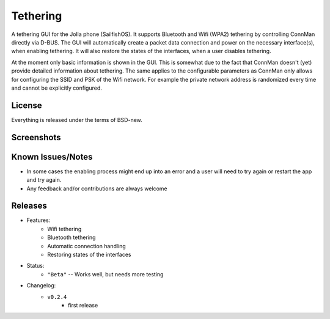 =========
Tethering
=========

A tethering GUI for the Jolla phone (SailfishOS). It supports Bluetooth and
Wifi (WPA2) tethering by controlling ConnMan directly via D-BUS. The GUI will
automatically create a packet data connection and power on the necessary
interface(s), when enabling tethering. It will also restore the states of
the interfaces, when a user disables tethering.

At the moment only basic information is shown in the GUI. This is somewhat
due to the fact that ConnMan doesn't (yet) provide detailed information about
tethering. The same applies to the configurable parameters as ConnMan only
allows for configuring the SSID and PSK of the Wifi network. For example the
private network address is randomized every time and cannot be explicitly
configured.

.. _jolla: http://jolla.com
.. _sailfishos: http://sailfishos.org
.. _connman: http://connman.net


License
=======

Everything is released under the terms of BSD-new.


Screenshots
===========

.. image:: screenshots/app_131230.png


Known Issues/Notes
==================

* In some cases the enabling process might end up into an error and a user
  will need to try again or restart the app and try again.

* Any feedback and/or contributions are always welcome


Releases
========

* Features:
    * Wifi tethering
    * Bluetooth tethering
    * Automatic connection handling
    * Restoring states of the interfaces

* Status:
    * ``"Beta"`` -- Works well, but needs more testing

* Changelog:
    * ``v0.2.4``
        * first release


